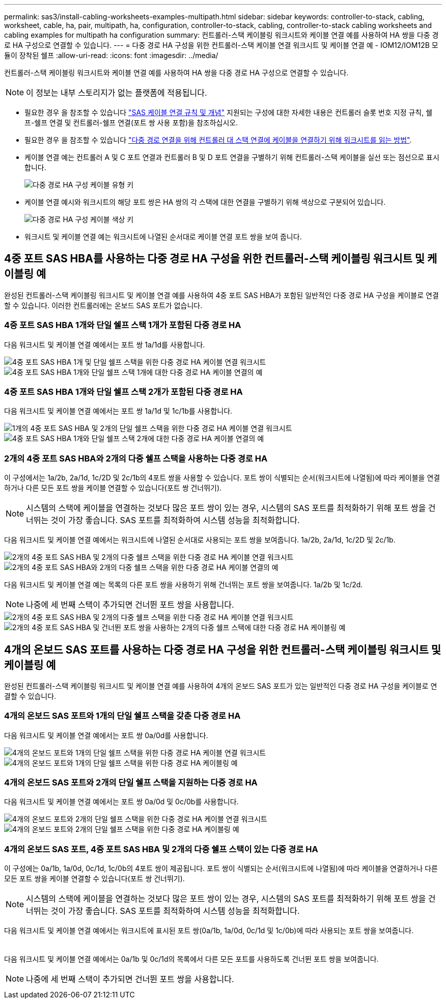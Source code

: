---
permalink: sas3/install-cabling-worksheets-examples-multipath.html 
sidebar: sidebar 
keywords: controller-to-stack, cabling, worksheet, cable, ha, pair, multipath, ha, configuration, controller-to-stack, cabling, controller-to-stack cabling worksheets and cabling examples for multipath ha configuration 
summary: 컨트롤러-스택 케이블링 워크시트와 케이블 연결 예를 사용하여 HA 쌍을 다중 경로 HA 구성으로 연결할 수 있습니다. 
---
= 다중 경로 HA 구성을 위한 컨트롤러-스택 케이블 연결 워크시트 및 케이블 연결 예 - IOM12/IOM12B 모듈이 장착된 쉘프
:allow-uri-read: 
:icons: font
:imagesdir: ../media/


[role="lead"]
컨트롤러-스택 케이블링 워크시트와 케이블 연결 예를 사용하여 HA 쌍을 다중 경로 HA 구성으로 연결할 수 있습니다.


NOTE: 이 정보는 내부 스토리지가 없는 플랫폼에 적용됩니다.

* 필요한 경우 을 참조할 수 있습니다 link:install-cabling-rules.html["SAS 케이블 연결 규칙 및 개념"] 지원되는 구성에 대한 자세한 내용은 컨트롤러 슬롯 번호 지정 규칙, 쉘프-쉘프 연결 및 컨트롤러-쉘프 연결(포트 쌍 사용 포함)을 참조하십시오.
* 필요한 경우 을 참조할 수 있습니다 link:install-cabling-worksheets-how-to-read-multipath.html["다중 경로 연결을 위해 컨트롤러 대 스택 연결에 케이블을 연결하기 위해 워크시트를 읽는 방법"].
* 케이블 연결 예는 컨트롤러 A 및 C 포트 연결과 컨트롤러 B 및 D 포트 연결을 구별하기 위해 컨트롤러-스택 케이블을 실선 또는 점선으로 표시합니다.
+
image::../media/drw_controller_to_stack_cable_type_key.gif[다중 경로 HA 구성 케이블 유형 키]

* 케이블 연결 예시와 워크시트의 해당 포트 쌍은 HA 쌍의 각 스택에 대한 연결을 구별하기 위해 색상으로 구분되어 있습니다.
+
image::../media/drw_controller_to_stack_cable_color_key_non2600_4stackcolors.gif[다중 경로 HA 구성 케이블 색상 키]

* 워크시트 및 케이블 연결 예는 워크시트에 나열된 순서대로 케이블 연결 포트 쌍을 보여 줍니다.




== 4중 포트 SAS HBA를 사용하는 다중 경로 HA 구성을 위한 컨트롤러-스택 케이블링 워크시트 및 케이블링 예

완성된 컨트롤러-스택 케이블링 워크시트 및 케이블 연결 예를 사용하여 4중 포트 SAS HBA가 포함된 일반적인 다중 경로 HA 구성을 케이블로 연결할 수 있습니다. 이러한 컨트롤러에는 온보드 SAS 포트가 없습니다.



=== 4중 포트 SAS HBA 1개와 단일 쉘프 스택 1개가 포함된 다중 경로 HA

다음 워크시트 및 케이블 연결 예에서는 포트 쌍 1a/1d를 사용합니다.

image::../media/drw_worksheet_mpha_slot_1_one_4porthba_one_singleshelf_stack.gif[4중 포트 SAS HBA 1개 및 단일 쉘프 스택을 위한 다중 경로 HA 케이블 연결 워크시트]

image::../media/drw_mpha_slot_1_one_4porthba_one_singleshelf_stack.gif[4중 포트 SAS HBA 1개와 단일 쉘프 스택 1개에 대한 다중 경로 HA 케이블 연결의 예]



=== 4중 포트 SAS HBA 1개와 단일 쉘프 스택 2개가 포함된 다중 경로 HA

다음 워크시트 및 케이블 연결 예에서는 포트 쌍 1a/1d 및 1c/1b를 사용합니다.

image::../media/drw_worksheet_mpha_slot_1_one_4porthba_two_singleshelf_stacks.gif[1개의 4중 포트 SAS HBA 및 2개의 단일 쉘프 스택을 위한 다중 경로 HA 케이블 연결 워크시트]

image::../media/drw_mpha_slot_1_one_4porthba_two_singleshelf_stacks.gif[4중 포트 SAS HBA 1개와 단일 쉘프 스택 2개에 대한 다중 경로 HA 케이블 연결의 예]



=== 2개의 4중 포트 SAS HBA와 2개의 다중 쉘프 스택을 사용하는 다중 경로 HA

이 구성에서는 1a/2b, 2a/1d, 1c/2D 및 2c/1b의 4포트 쌍을 사용할 수 있습니다. 포트 쌍이 식별되는 순서(워크시트에 나열됨)에 따라 케이블을 연결하거나 다른 모든 포트 쌍을 케이블 연결할 수 있습니다(포트 쌍 건너뛰기).


NOTE: 시스템의 스택에 케이블을 연결하는 것보다 많은 포트 쌍이 있는 경우, 시스템의 SAS 포트를 최적화하기 위해 포트 쌍을 건너뛰는 것이 가장 좋습니다. SAS 포트를 최적화하여 시스템 성능을 최적화합니다.

다음 워크시트 및 케이블 연결 예에서는 워크시트에 나열된 순서대로 사용되는 포트 쌍을 보여줍니다. 1a/2b, 2a/1d, 1c/2D 및 2c/1b.

image::../media/drw_worksheet_mpha_slots_1_and_2_two_4porthbas_two_stacks.gif[2개의 4중 포트 SAS HBA 및 2개의 다중 쉘프 스택을 위한 다중 경로 HA 케이블 연결 워크시트]

image::../media/drw_mpha_slots_1_and_2_4porthbas_4_stacks.gif[2개의 4중 포트 SAS HBA와 2개의 다중 쉘프 스택을 위한 다중 경로 HA 케이블 연결의 예]

다음 워크시트 및 케이블 연결 예는 목록의 다른 포트 쌍을 사용하기 위해 건너뛰는 포트 쌍을 보여줍니다. 1a/2b 및 1c/2d.


NOTE: 나중에 세 번째 스택이 추가되면 건너뛴 포트 쌍을 사용합니다.

image::../media/drw_worksheet_mpha_slots_1_and_2_two_4porthbas_two_stacks_skipped.gif[2개의 4중 포트 SAS HBA 및 2개의 다중 쉘프 스택을 위한 다중 경로 HA 케이블 연결 워크시트, 건너뛴 포트 쌍을 사용]

image::../media/drw_mpha_slots_1_and_2_two_4porthbas_two_stacks_skipped.gif[2개의 4중 포트 SAS HBA 및 건너뛴 포트 쌍을 사용하는 2개의 다중 쉘프 스택에 대한 다중 경로 HA 케이블링 예]



== 4개의 온보드 SAS 포트를 사용하는 다중 경로 HA 구성을 위한 컨트롤러-스택 케이블링 워크시트 및 케이블링 예

완성된 컨트롤러-스택 케이블링 워크시트 및 케이블 연결 예를 사용하여 4개의 온보드 SAS 포트가 있는 일반적인 다중 경로 HA 구성을 케이블로 연결할 수 있습니다.



=== 4개의 온보드 SAS 포트와 1개의 단일 쉘프 스택을 갖춘 다중 경로 HA

다음 워크시트 및 케이블 연결 예에서는 포트 쌍 0a/0d를 사용합니다.

image::../media/drw_worksheet_mpha_slot_0_4ports_one_singleshelf_stack.gif[4개의 온보드 포트와 1개의 단일 쉘프 스택을 위한 다중 경로 HA 케이블 연결 워크시트]

image::../media/drw_mpha_slot_0_4ports_one_singleshelf_stack.gif[4개의 온보드 포트와 1개의 단일 쉘프 스택을 위한 다중 경로 HA 케이블링 예]



=== 4개의 온보드 SAS 포트와 2개의 단일 쉘프 스택을 지원하는 다중 경로 HA

다음 워크시트 및 케이블 연결 예에서는 포트 쌍 0a/0d 및 0c/0b를 사용합니다.

image::../media/drw_worksheet_mpha_slot_0_4ports_two_singleshelf_stacks.gif[4개의 온보드 포트와 2개의 단일 쉘프 스택을 위한 다중 경로 HA 케이블 연결 워크시트]

image::../media/drw_mpha_slot_0_4ports_two_singleshelf_stacks.gif[4개의 온보드 포트와 2개의 단일 쉘프 스택을 위한 다중 경로 HA 케이블링 예]



=== 4개의 온보드 SAS 포트, 4중 포트 SAS HBA 및 2개의 다중 쉘프 스택이 있는 다중 경로 HA

이 구성에는 0a/1b, 1a/0d, 0c/1d, 1c/0b의 4포트 쌍이 제공됩니다. 포트 쌍이 식별되는 순서(워크시트에 나열됨)에 따라 케이블을 연결하거나 다른 모든 포트 쌍을 케이블 연결할 수 있습니다(포트 쌍 건너뛰기).


NOTE: 시스템의 스택에 케이블을 연결하는 것보다 많은 포트 쌍이 있는 경우, 시스템의 SAS 포트를 최적화하기 위해 포트 쌍을 건너뛰는 것이 가장 좋습니다. SAS 포트를 최적화하여 시스템 성능을 최적화합니다.

다음 워크시트 및 케이블 연결 예에서는 워크시트에 표시된 포트 쌍(0a/1b, 1a/0d, 0c/1d 및 1c/0b)에 따라 사용되는 포트 쌍을 보여줍니다.

image::../media/drw_worksheet_mpha_slots_0_and_1_8ports_4stacks.gif[4개의 온보드 SAS 포트, 4중 포트 SAS HBA 및 2개의 다중 쉘프 스택을 위한 다중 경로 HA 케이블 연결 워크시트]

image::../media/drw_mpha_slots_0_and_1_8ports_4_stacks.gif[다중 경로 HA 케이블링 예: 4개의 온보드 SAS 포트, 4중 포트 SAS HBA 및 2개의 다중 쉘프 스택]

다음 워크시트 및 케이블 연결 예에서는 0a/1b 및 0c/1d의 목록에서 다른 모든 포트를 사용하도록 건너뛴 포트 쌍을 보여줍니다.


NOTE: 나중에 세 번째 스택이 추가되면 건너뛴 포트 쌍을 사용합니다.

image::../media/drw_worksheet_mpha_slots_0_and_1_8ports_two_stacks_skipped.gif[4개의 온보드 포트, 4중 포트 SAS HBA 및 건너뛴 포트 쌍을 사용하는 2개의 다중 쉘프 스택을 위한 다중 경로 HA 케이블 연결 워크시트]

image::../media/drw_mpha_slots_0_and_1_8ports_two_stacks_skipped.gif[다중 경로 HA 케이블 연결 예: 4개의 온보드 포트, 4중 포트 SAS HBA 및 건너뛴 포트 쌍을 사용하는 2개의 다중 쉘프 스택]
